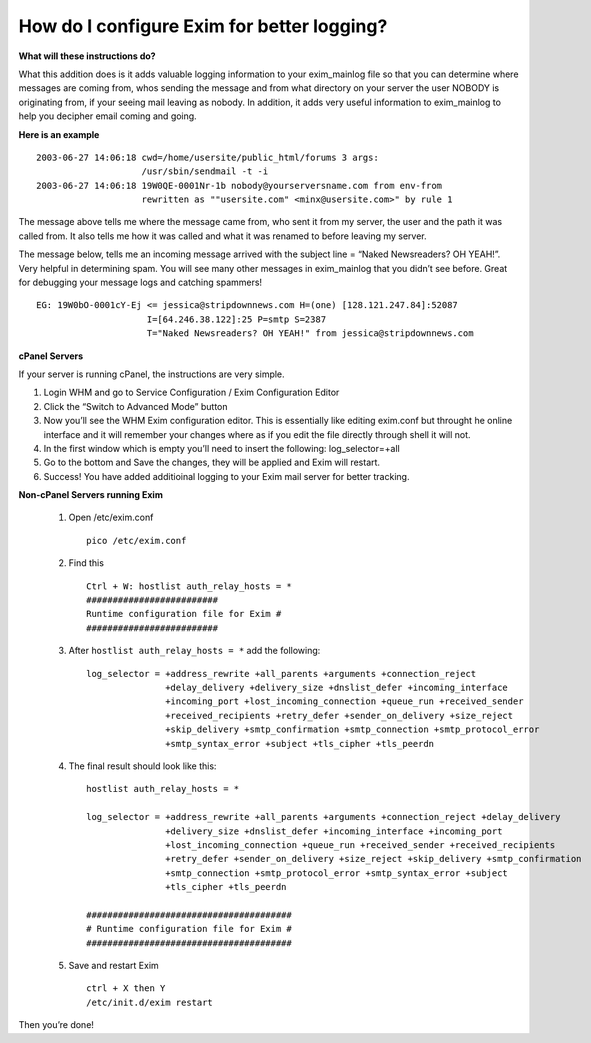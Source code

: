 How do I configure Exim for better logging?
===========================================

**What will these instructions do?**


What this addition does is it adds valuable logging information to your
exim_mainlog file so that you can determine where messages are coming from,
whos sending the message and from what directory on your server the user NOBODY
is originating from, if your seeing mail leaving as nobody. In addition, it
adds very useful information to exim_mainlog to help you decipher email coming
and going.

**Here is an example**

::

 2003-06-27 14:06:18 cwd=/home/usersite/public_html/forums 3 args:
                     /usr/sbin/sendmail -t -i
 2003-06-27 14:06:18 19W0QE-0001Nr-1b nobody@yourserversname.com from env-from
                     rewritten as ""usersite.com" <minx@usersite.com>" by rule 1

The message above tells me where the message came from, who sent it from my
server, the user and the path it was called from. It also tells me how it was
called and what it was renamed to before leaving my server.

The message below, tells me an incoming message arrived with the subject line
= “Naked Newsreaders? OH YEAH!”. Very helpful in determining spam. You will see
many other messages in exim_mainlog that you didn’t see before. Great for
debugging your message logs and catching spammers!

::

 EG: 19W0bO-0001cY-Ej <= jessica@stripdownnews.com H=(one) [128.121.247.84]:52087
                      I=[64.246.38.122]:25 P=smtp S=2387
                      T="Naked Newsreaders? OH YEAH!" from jessica@stripdownnews.com

**cPanel Servers**

If your server is running cPanel, the instructions are very simple.

1. Login WHM and go to Service Configuration / Exim Configuration Editor
2. Click the “Switch to Advanced Mode” button
3. Now you’ll see the WHM Exim configuration editor. This is essentially like
   editing exim.conf but throught he online interface and it
   will remember your changes where as if you edit the file directly through
   shell it will not.
4. In the first window which is empty you’ll need to insert the following:
   log_selector=+all
5. Go to the bottom and Save the changes, they will be applied and Exim will
   restart.
6. Success! You have added additioinal logging to your Exim mail server for
   better tracking.

**Non-cPanel Servers running Exim**

    1. Open /etc/exim.conf
       ::

        pico /etc/exim.conf

    2. Find this
       ::

        Ctrl + W: hostlist auth_relay_hosts = *
        #########################
        Runtime configuration file for Exim #
        #########################

    3. After ``hostlist auth_relay_hosts = *`` add the following:
       ::

        log_selector = +address_rewrite +all_parents +arguments +connection_reject
                       +delay_delivery +delivery_size +dnslist_defer +incoming_interface
                       +incoming_port +lost_incoming_connection +queue_run +received_sender
                       +received_recipients +retry_defer +sender_on_delivery +size_reject
                       +skip_delivery +smtp_confirmation +smtp_connection +smtp_protocol_error
                       +smtp_syntax_error +subject +tls_cipher +tls_peerdn

    4. The final result should look like this:
       ::

        hostlist auth_relay_hosts = *

        log_selector = +address_rewrite +all_parents +arguments +connection_reject +delay_delivery
                       +delivery_size +dnslist_defer +incoming_interface +incoming_port
                       +lost_incoming_connection +queue_run +received_sender +received_recipients
                       +retry_defer +sender_on_delivery +size_reject +skip_delivery +smtp_confirmation
                       +smtp_connection +smtp_protocol_error +smtp_syntax_error +subject
                       +tls_cipher +tls_peerdn

        #######################################
        # Runtime configuration file for Exim #
        #######################################

    5. Save and restart Exim
       ::

         ctrl + X then Y
         /etc/init.d/exim restart

Then you’re done!
